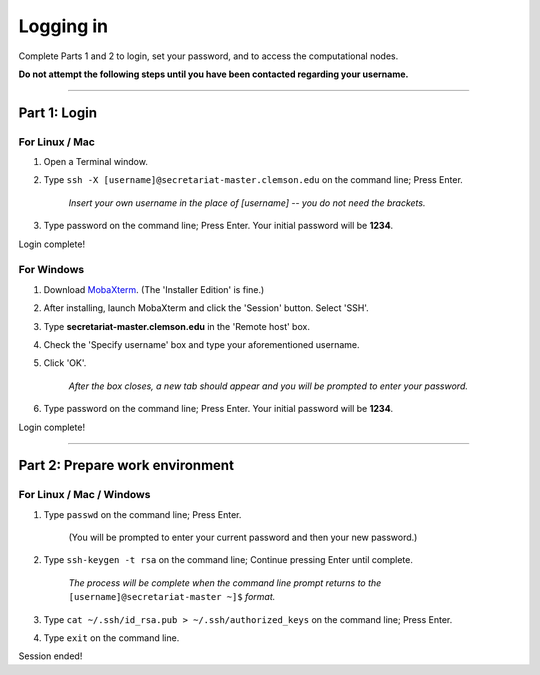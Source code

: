 ==========
Logging in
==========

Complete Parts 1 and 2 to login, set your password, and to access the computational nodes.

**Do not attempt the following steps until you have been contacted regarding your username.**

----

Part 1: Login
#############

For Linux / Mac
---------------

1. Open a Terminal window.
2. Type ``ssh -X [username]@secretariat-master.clemson.edu`` on the command line; Press Enter.

	*Insert your own username in the place of [username] -- you do not need the brackets.*

3. Type password on the command line; Press Enter. Your initial password will be **1234**.

Login complete!

For Windows
-----------

1. Download `MobaXterm`_. (The 'Installer Edition' is fine.)
2. After installing, launch MobaXterm and click the 'Session' button. Select 'SSH'.
3. Type **secretariat-master.clemson.edu** in the 'Remote host' box.
4. Check the 'Specify username' box and type your aforementioned username.
5. Click 'OK'.

	*After the box closes, a new tab should appear and you will be prompted to enter your password.*

6. Type password on the command line; Press Enter. Your initial password will be **1234**.

Login complete!

----

Part 2: Prepare work environment
################################

For Linux / Mac / Windows
-------------------------

1. Type ``passwd`` on the command line; Press Enter.

	(You will be prompted to enter your current password and then your new password.)

2. Type ``ssh-keygen -t rsa`` on the command line; Continue pressing Enter until complete.

	*The process will be complete when the command line prompt returns to the* ``[username]@secretariat-master ~]$`` *format.*

3. Type ``cat ~/.ssh/id_rsa.pub > ~/.ssh/authorized_keys`` on the command line; Press Enter.
4. Type ``exit`` on the command line.

Session ended!

.. _MobaXterm: https://mobaxterm.mobatek.net/

